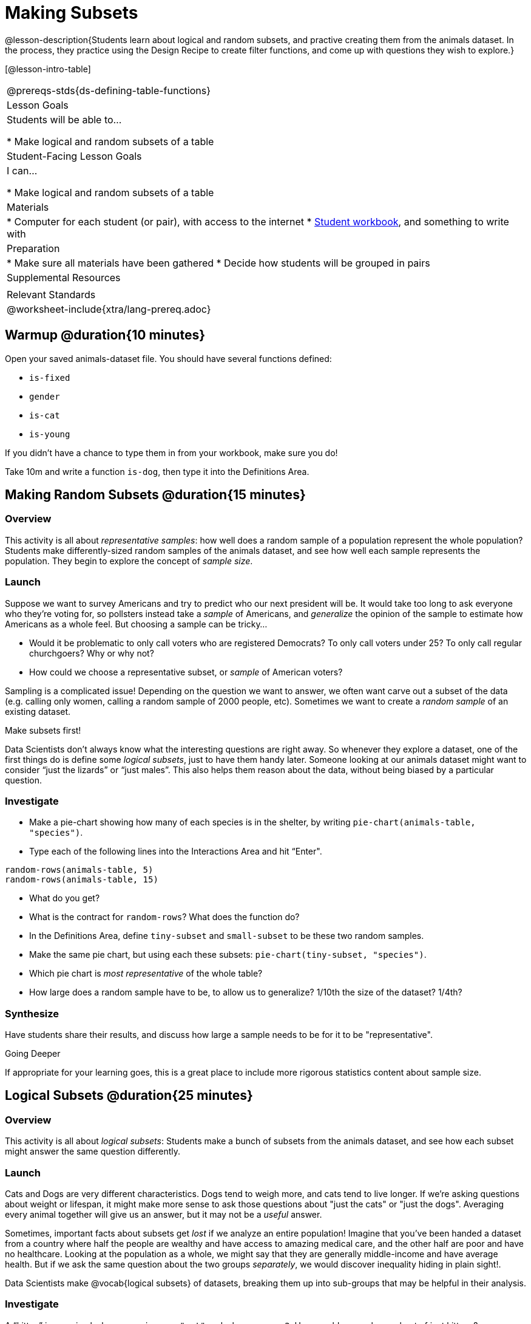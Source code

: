 = Making Subsets

@lesson-description{Students learn about logical and random subsets, and practive creating them from the animals dataset. In the process, they practice using the Design Recipe to create filter functions, and come up with questions they wish to explore.}

[@lesson-intro-table]
|===
@prereqs-stds{ds-defining-table-functions}
| Lesson Goals
| Students will be able to...

* Make logical and random subsets of a table

| Student-Facing Lesson Goals
| I can...

* Make logical and random subsets of a table

| Materials
|
* Computer for each student (or pair), with access to the internet
* link:{pathwayrootdir}/workbook/workbook.pdf[Student workbook], and something to write with

| Preparation
|
* Make sure all materials have been gathered
* Decide how students will be grouped in pairs

| Supplemental Resources
|

| Relevant Standards
|
@worksheet-include{xtra/lang-prereq.adoc}
|===

== Warmup @duration{10 minutes}

Open your saved animals-dataset file. You should have several functions defined:

- `is-fixed`
- `gender`
- `is-cat`
- `is-young`

If you didn’t have a chance to type them in from your workbook, make sure you do!

[.lesson-instruction]
Take 10m and write a function `is-dog`, then type it into the Definitions Area.

== Making Random Subsets @duration{15 minutes}

=== Overview
This activity is all about _representative samples_: how well does a random sample of a population represent the whole population? Students make differently-sized random samples of the animals dataset, and see how well each sample represents the population. They begin to explore the concept of _sample size_.

=== Launch
Suppose we want to survey Americans and try to predict who our next president will be. It would take too long to ask everyone who they’re voting for, so pollsters instead take a _sample_ of Americans, and _generalize_ the opinion of the sample to estimate how Americans as a whole feel. But choosing a sample can be tricky...

[.lesson-instruction]
* Would it be problematic to only call voters who are registered Democrats? To only call voters under 25? To only call regular churchgoers? Why or why not?
* How could we choose a representative subset, or _sample_ of American voters?

Sampling is a complicated issue! Depending on the question we want to answer, we often want carve out a subset of the data (e.g. calling only women, calling a random sample of 2000 people, etc). Sometimes we want to create a _random sample_ of an existing dataset. 

[.lesson-point]
Make subsets first!

Data Scientists don’t always know what the interesting questions are right away. So whenever they explore a dataset, one of the first things do is define some _logical subsets_, just to have them handy later. Someone looking at our animals dataset might want to consider “just the lizards” or “just males”. This also helps them reason about the data, without being biased by a particular question.

=== Investigate
[.lesson-instruction]
--
* Make a pie-chart showing how many of each species is in the shelter, by writing `pie-chart(animals-table, "species")`. 
* Type each of the following lines into the Interactions Area and hit “Enter".
----
random-rows(animals-table, 5)
random-rows(animals-table, 15)
----
* What do you get?
* What is the contract for `random-rows`? What does the function do?
* In the Definitions Area, define `tiny-subset` and `small-subset` to be these two random samples.
* Make the same pie chart, but using each these subsets: `pie-chart(tiny-subset, "species")`.
* Which pie chart is _most representative_ of the whole table? 
* How large does a random sample have to be, to allow us to generalize? 1/10th the size of the dataset? 1/4th?
--

=== Synthesize
Have students share their results, and discuss how large a sample needs to be for it to be "representative". 
[.strategy-box]
.Going Deeper
****
If appropriate for your learning goes, this is a great place to include more rigorous statistics content about sample size.
****

== Logical Subsets @duration{25 minutes}

=== Overview
This activity is all about _logical subsets_: Students make a bunch of subsets from the animals dataset, and see how each subset might answer the same question differently.

=== Launch
Cats and Dogs are very different characteristics. Dogs tend to weigh more, and cats tend to live longer. If we're asking questions about weight or lifespan, it might make more sense to ask those questions about "just the cats" or "just the dogs". Averaging every animal together will give us an answer, but it may not be a _useful_ answer. 

Sometimes, important facts about subsets get _lost_ if we analyze an entire population! Imagine that you've been handed a dataset from a country where half the people are wealthy and have access to amazing medical care, and the other half are poor and have no healthcare. Looking at the population as a whole, we might say that they are generally middle-income and have average health. But if we ask the same question about the two groups _separately_, we would discover inequality hiding in plain sight!.

Data Scientists make @vocab{logical subsets} of datasets, breaking them up into sub-groups that may be helpful in their analysis. 

=== Investigate
[.lesson-instruction]
--
A “kitten” is an animal whose `species == "cat"` and whose `age < 2`. How would you make a subset of just kittens?

* Turn to @worksheet-link{workbook-pages/samples-from-animals-dataset.adoc}, and see what code will compute whether or not an animal is a kitten. 
* Can you fill in the code for the other subsets? 
* When you're done, type these definitions into the Definitions Area.
--

We already know how to define values, and how to filter a dataset. So let’s put those skills together to define one of our subsets:
----
dogs  = animals-table.filter(is-dog)
----

[.lesson-instruction]
* Define the other subsets, and click "Run". 
* Make a pie chart showing the species in the `young` subset, by typing `pie-chart(young, "species")`.
* Make pie charts for every logical subset. Which one is the most representative of the whole population? Why?

=== Synthesize
Making logical and random subsets is a powerful skill to have, which allows us to dig deeper than just making charts or asking questions about a whole dataset.